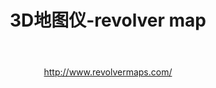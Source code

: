 #+OPTIONS: ^:{} _:{} num:t toc:t \n:t
#+include "../../template.org"
#+title: 3D地图仪-revolver map

#+html:<center>
http://www.revolvermaps.com/
#+html:</center>
#+begin_html
<style type="text/css">
.revolvermaps{
    margin-left:40%;
    margin-top:80px;
}
</style>
<div class="revolvermaps">
<script type="text/javascript" src="http://jd.revolvermaps.com/r.js"></script><script type="text/javascript">rm_f1st('0','284','true','false','000000','3f4vhkajfax','true','ff0000');</script><noscript><applet codebase="http://rd.revolvermaps.com/j" code="core.RE" width="284" height="284" archive="g.jar"><param name="cabbase" value="g.cab" /><param name="r" value="true" /><param name="n" value="false" /><param name="i" value="3f4vhkajfax" /><param name="m" value="0" /><param name="s" value="284" /><param name="c" value="ff0000" /><param name="v" value="true" /><param name="b" value="000000" /><param name="rfc" value="true" /></applet></noscript>
</div>
#+end_html
